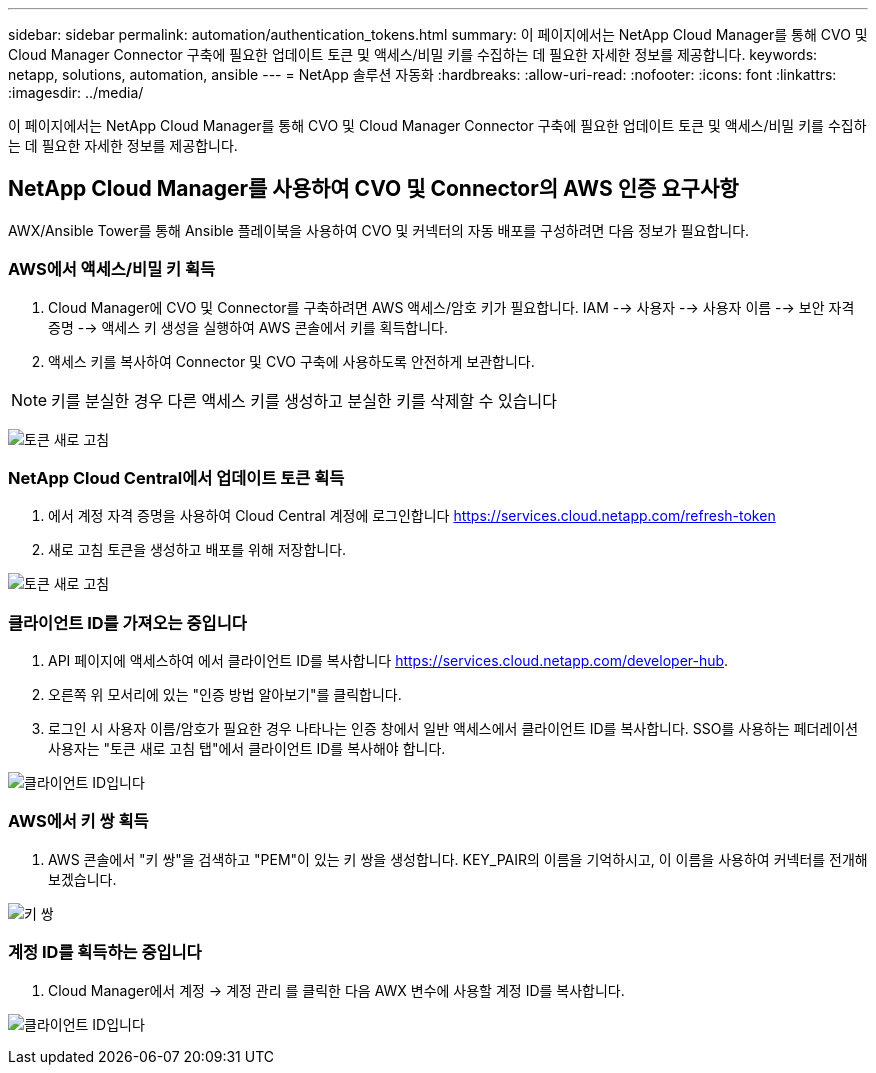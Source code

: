 ---
sidebar: sidebar 
permalink: automation/authentication_tokens.html 
summary: 이 페이지에서는 NetApp Cloud Manager를 통해 CVO 및 Cloud Manager Connector 구축에 필요한 업데이트 토큰 및 액세스/비밀 키를 수집하는 데 필요한 자세한 정보를 제공합니다. 
keywords: netapp, solutions, automation, ansible 
---
= NetApp 솔루션 자동화
:hardbreaks:
:allow-uri-read: 
:nofooter: 
:icons: font
:linkattrs: 
:imagesdir: ../media/


[role="lead"]
이 페이지에서는 NetApp Cloud Manager를 통해 CVO 및 Cloud Manager Connector 구축에 필요한 업데이트 토큰 및 액세스/비밀 키를 수집하는 데 필요한 자세한 정보를 제공합니다.



== NetApp Cloud Manager를 사용하여 CVO 및 Connector의 AWS 인증 요구사항

AWX/Ansible Tower를 통해 Ansible 플레이북을 사용하여 CVO 및 커넥터의 자동 배포를 구성하려면 다음 정보가 필요합니다.



=== AWS에서 액세스/비밀 키 획득

. Cloud Manager에 CVO 및 Connector를 구축하려면 AWS 액세스/암호 키가 필요합니다. IAM --> 사용자 --> 사용자 이름 --> 보안 자격 증명 --> 액세스 키 생성을 실행하여 AWS 콘솔에서 키를 획득합니다.
. 액세스 키를 복사하여 Connector 및 CVO 구축에 사용하도록 안전하게 보관합니다.



NOTE: 키를 분실한 경우 다른 액세스 키를 생성하고 분실한 키를 삭제할 수 있습니다

image:access_keys.png["토큰 새로 고침"]



=== NetApp Cloud Central에서 업데이트 토큰 획득

. 에서 계정 자격 증명을 사용하여 Cloud Central 계정에 로그인합니다 https://services.cloud.netapp.com/refresh-token[]
. 새로 고침 토큰을 생성하고 배포를 위해 저장합니다.


image:token_authentication.png["토큰 새로 고침"]



=== 클라이언트 ID를 가져오는 중입니다

. API 페이지에 액세스하여 에서 클라이언트 ID를 복사합니다 https://services.cloud.netapp.com/developer-hub[].
. 오른쪽 위 모서리에 있는 "인증 방법 알아보기"를 클릭합니다.
. 로그인 시 사용자 이름/암호가 필요한 경우 나타나는 인증 창에서 일반 액세스에서 클라이언트 ID를 복사합니다. SSO를 사용하는 페더레이션 사용자는 "토큰 새로 고침 탭"에서 클라이언트 ID를 복사해야 합니다.


image:client_id.jpg["클라이언트 ID입니다"]



=== AWS에서 키 쌍 획득

. AWS 콘솔에서 "키 쌍"을 검색하고 "PEM"이 있는 키 쌍을 생성합니다. KEY_PAIR의 이름을 기억하시고, 이 이름을 사용하여 커넥터를 전개해 보겠습니다.


image:key_pair.png["키 쌍"]



=== 계정 ID를 획득하는 중입니다

. Cloud Manager에서 계정 -> 계정 관리 를 클릭한 다음 AWX 변수에 사용할 계정 ID를 복사합니다.


image:account_id.jpg["클라이언트 ID입니다"]
